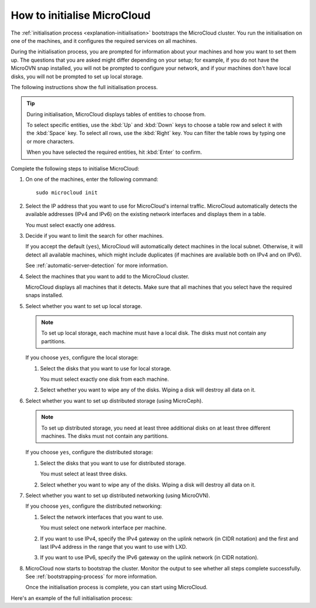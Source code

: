 .. _howto-initialise:

How to initialise MicroCloud
============================

The :ref:`initialisation process <explanation-initialisation>` bootstraps the MicroCloud cluster.
You run the initialisation on one of the machines, and it configures the required services on all machines.

During the initialisation process, you are prompted for information about your machines and how you want to set them up.
The questions that you are asked might differ depending on your setup; for example, if you do not have the MicroOVN snap installed, you will not be prompted to configure your network, and if your machines don't have local disks, you will not be prompted to set up local storage.

The following instructions show the full initialisation process.

.. tip::
   During initialisation, MicroCloud displays tables of entities to choose from.

   To select specific entities, use the :kbd:`Up` and :kbd:`Down` keys to choose a table row and select it with the :kbd:`Space` key.
   To select all rows, use the :kbd:`Right` key.
   You can filter the table rows by typing one or more characters.

   When you have selected the required entities, hit :kbd:`Enter` to confirm.

Complete the following steps to initialise MicroCloud:

1. On one of the machines, enter the following command::

     sudo microcloud init

#. Select the IP address that you want to use for MicroCloud's internal traffic.
   MicroCloud automatically detects the available addresses (IPv4 and IPv6) on the existing network interfaces and displays them in a table.

   You must select exactly one address.
#. Decide if you want to limit the search for other machines.

   If you accept the default (``yes``), MicroCloud will automatically detect machines in the local subnet.
   Otherwise, it will detect all available machines, which might include duplicates (if machines are available both on IPv4 and on IPv6).

   See :ref:`automatic-server-detection` for more information.
#. Select the machines that you want to add to the MicroCloud cluster.

   MicroCloud displays all machines that it detects.
   Make sure that all machines that you select have the required snaps installed.
#. Select whether you want to set up local storage.

   .. note::
      To set up local storage, each machine must have a local disk.
      The disks must not contain any partitions.

   If you choose ``yes``, configure the local storage:

   1. Select the disks that you want to use for local storage.

      You must select exactly one disk from each machine.
   #. Select whether you want to wipe any of the disks.
      Wiping a disk will destroy all data on it.
#. Select whether you want to set up distributed storage (using MicroCeph).

   .. note::
      To set up distributed storage, you need at least three additional disks on at least three different machines.
      The disks must not contain any partitions.

   If you choose ``yes``, configure the distributed storage:

   1. Select the disks that you want to use for distributed storage.

      You must select at least three disks.
   #. Select whether you want to wipe any of the disks.
      Wiping a disk will destroy all data on it.
#. Select whether you want to set up distributed networking (using MicroOVN).

   If you choose ``yes``, configure the distributed networking:

   1. Select the network interfaces that you want to use.

      You must select one network interface per machine.
   #. If you want to use IPv4, specify the IPv4 gateway on the uplink network (in CIDR notation) and the first and last IPv4 address in the range that you want to use with LXD.
   #. If you want to use IPv6, specify the IPv6 gateway on the uplink network (in CIDR notation).
#. MicroCloud now starts to bootstrap the cluster.
   Monitor the output to see whether all steps complete successfully.
   See :ref:`bootstrapping-process` for more information.

   Once the initialisation process is complete, you can start using MicroCloud.

Here's an example of the full initialisation process:

.. terminal::
   :input: sudo microcloud init
   :host: micro01
   :scroll:

   Select an address for MicroCloud's internal traffic:
   Space to select; enter to confirm; type to filter results.
   Up/down to move; right to select all; left to select none.
          +----------------------+-------+
          |       ADDRESS        | IFACE |
          +----------------------+-------+
     [ ]  | 203.0.113.169        | eth0  |
   > [X]  | 2001:db8:d:100::169  | eth0  |
          +----------------------+-------+

    Using address "2001:db8:d:100::169" for MicroCloud

   Limit search for other MicroCloud servers to 2001:db8:d:100::169/64? (yes/no) [default=yes]: yes
   Scanning for eligible servers ...
   Space to select; enter to confirm; type to filter results.
   Up/down to move; right to select all; left to select none.
          +---------+-------+----------------------+
          |  NAME   | IFACE |         ADDR         |
          +---------+-------+----------------------+
   > [x]  | micro03 | eth0  | 2001:db8:d:100::171  |
     [x]  | micro02 | eth0  | 2001:db8:d:100::170  |
          +---------+-------+----------------------+

    Selected "micro03" at "2001:db8:d:100::171"
    Selected "micro02" at "2001:db8:d:100::170"

   Would you like to set up local storage? (yes/no) [default=yes]: yes
   Select exactly one disk from each cluster member:
   Space to select; enter to confirm; type to filter results.
   Up/down to move; right to select all; left to select none.
          +----------+---------------------------+-----------+------+-------------------------------------------+
          | LOCATION |           MODEL           | CAPACITY  | TYPE |                   PATH                    |
          +----------+---------------------------+-----------+------+-------------------------------------------+
     [ ]  | micro01  | Samsung SSD 870 EVO 500GB | 465.76GiB | sata | /dev/disk/by-id/wwn-0x5002538fc2b211bd    |
     [x]  | micro01  | Samsung SSD 980 250GB     | 232.89GiB | nvme | /dev/disk/by-id/nvme-eui.002538dc21405ac8 |
     [ ]  | micro02  | Samsung SSD 870 EVO 500GB | 465.76GiB | sata | /dev/disk/by-id/wwn-0x5002538fc2b2109c    |
     [x]  | micro02  | Samsung SSD 980 250GB     | 232.89GiB | nvme | /dev/disk/by-id/nvme-eui.002538dc21405ad7 |
     [ ]  | micro03  | Samsung SSD 870 EVO 500GB | 465.76GiB | sata | /dev/disk/by-id/wwn-0x5002538fc2b2162d    |
   > [x]  | micro03  | Samsung SSD 980 250GB     | 232.89GiB | nvme | /dev/disk/by-id/nvme-eui.002538dc21405aca |
          +----------+---------------------------+-----------+------+-------------------------------------------+

   Select which disks to wipe:
   Space to select; enter to confirm; type to filter results.
   Up/down to move; right to select all; left to select none.
          +----------+---------------------------+-----------+------+-------------------------------------------+
          | LOCATION |           MODEL           | CAPACITY  | TYPE |                   PATH                    |
          +----------+---------------------------+-----------+------+-------------------------------------------+
   > [x]  | micro01  | Samsung SSD 980 250GB     | 232.89GiB | nvme | /dev/disk/by-id/nvme-eui.002538dc21405ac8 |
     [x]  | micro02  | Samsung SSD 980 250GB     | 232.89GiB | nvme | /dev/disk/by-id/nvme-eui.002538dc21405ad7 |
     [x]  | micro03  | Samsung SSD 980 250GB     | 232.89GiB | nvme | /dev/disk/by-id/nvme-eui.002538dc21405aca |
          +----------+---------------------------+-----------+------+-------------------------------------------+

    Using "/dev/disk/by-id/nvme-eui.002538dc21405ac8" on "micro01" for local storage pool
    Using "/dev/disk/by-id/nvme-eui.002538dc21405ad7" on "micro02" for local storage pool
    Using "/dev/disk/by-id/nvme-eui.002538dc21405aca" on "micro03" for local storage pool

   Would you like to set up distributed storage? (yes/no) [default=yes]: yes
   Select from the available unpartitioned disks:
   Space to select; enter to confirm; type to filter results.
   Up/down to move; right to select all; left to select none.
          +----------+---------------------------+-----------+------+----------------------------------------+
          | LOCATION |           MODEL           | CAPACITY  | TYPE |                  PATH                  |
          +----------+---------------------------+-----------+------+----------------------------------------+
   > [x]  | micro01  | Samsung SSD 870 EVO 500GB | 465.76GiB | sata | /dev/disk/by-id/wwn-0x5002538fc2b211bd |
     [x]  | micro02  | Samsung SSD 870 EVO 500GB | 465.76GiB | sata | /dev/disk/by-id/wwn-0x5002538fc2b2109c |
     [x]  | micro03  | Samsung SSD 870 EVO 500GB | 465.76GiB | sata | /dev/disk/by-id/wwn-0x5002538fc2b2162d |
          +----------+---------------------------+-----------+------+----------------------------------------+

   Select which disks to wipe:
   Space to select; enter to confirm; type to filter results.
   Up/down to move; right to select all; left to select none.
          +----------+---------------------------+-----------+------+----------------------------------------+
          | LOCATION |           MODEL           | CAPACITY  | TYPE |                  PATH                  |
          +----------+---------------------------+-----------+------+----------------------------------------+
   > [x]  | micro01  | Samsung SSD 870 EVO 500GB | 465.76GiB | sata | /dev/disk/by-id/wwn-0x5002538fc2b211bd |
     [x]  | micro02  | Samsung SSD 870 EVO 500GB | 465.76GiB | sata | /dev/disk/by-id/wwn-0x5002538fc2b2109c |
     [x]  | micro03  | Samsung SSD 870 EVO 500GB | 465.76GiB | sata | /dev/disk/by-id/wwn-0x5002538fc2b2162d |
          +----------+---------------------------+-----------+------+----------------------------------------+

    Using 1 disk(s) on "micro02" for remote storage pool
    Using 1 disk(s) on "micro03" for remote storage pool
    Using 1 disk(s) on "micro01" for remote storage pool

   Configure distributed networking? (yes/no) [default=yes]:  yes
   Select exactly one network interface from each cluster member:
   Space to select; enter to confirm; type to filter results.
   Up/down to move; right to select all; left to select none.
          +----------+----------+------+
          | LOCATION |  IFACE   | TYPE |
          +----------+----------+------+
   > [x]  | micro02  | eth0.200 | vlan |
     [x]  | micro03  | eth0.200 | vlan |
     [x]  | micro01  | eth0.200 | vlan |
          +----------+----------+------+

    Using "eth0.200" on "micro03" for OVN uplink
    Using "eth0.200" on "micro01" for OVN uplink
    Using "eth0.200" on "micro02" for OVN uplink

   Specify the IPv4 gateway (CIDR) on the uplink network (empty to skip IPv4): 192.0.2.1/24
   Specify the first IPv4 address in the range to use with LXD: 192.0.2.100
   Specify the last IPv4 address in the range to use with LXD: 192.0.2.254
   Specify the IPv6 gateway (CIDR) on the uplink network (empty to skip IPv6): 2001:db8:d:200::1/64

   Initializing a new cluster
    Local MicroCloud is ready
    Local LXD is ready
    Local MicroOVN is ready
    Local MicroCeph is ready
   Awaiting cluster formation ...
    Peer "micro02" has joined the cluster
    Peer "micro03" has joined the cluster
   Cluster initialization is complete
   MicroCloud is ready
